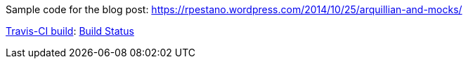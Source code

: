 Sample code for the blog post: https://rpestano.wordpress.com/2014/10/25/arquillian-and-mocks/

https://travis-ci.org/rmpestano/arquillian-mocks[Travis-CI build]:
https://travis-ci.org/rmpestano/arquillian-mocks.png[Build Status]


